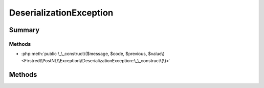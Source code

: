 .. rst-class:: phpdoctorst

.. role:: php(code)
	:language: php


DeserializationException
========================


.. php:namespace:: Firstred\PostNL\Exception

.. php:class:: DeserializationException


	:Parent:
		:php:class:`Firstred\\PostNL\\Exception\\PostNLException`
	


Summary
-------

Methods
~~~~~~~

* :php:meth:`public \_\_construct\($message, $code, $previous, $value\)<Firstred\\PostNL\\Exception\\DeserializationException::\_\_construct\(\)>`


Methods
-------

.. rst-class:: public

	.. php:method:: public __construct( $message=\'\', $code=0, $previous=null, $value=null)
	
		
		:Parameters:
			* **$message** (string)  
			* **$code** (int)  
			* **$previous** (:any:`Throwable <Throwable>` | null)  
			* **$value** (mixed | null)  

		
	
	

